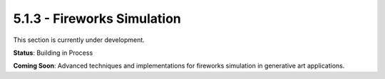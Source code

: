 5.1.3 - Fireworks Simulation
====================

This section is currently under development.

**Status**: Building in Process

**Coming Soon**: Advanced techniques and implementations for fireworks simulation in generative art applications.
